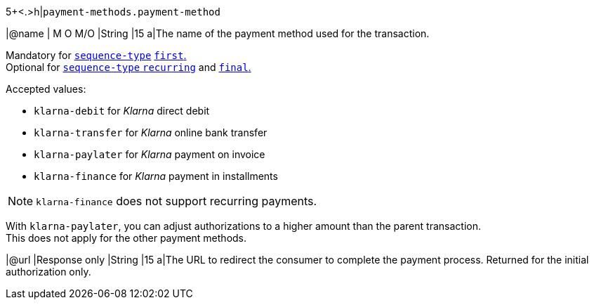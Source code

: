 5+<.>h|``payment-methods.payment-method``

|@name
|
// tag::mandatory[]
M
// end::mandatory[]
// tag::optional[]
O
// end::optional[]
// tag::MO[]
M/O
// end::MO[]
|String
|15 
a|The name of the payment method used for the transaction. + 
// tag::recurring[]

Mandatory for <<KlarnaV2_TransactionTypes_authorizationRecurring_Fields_sequenceType, ``sequence-type``>> <<KlarnaV2_TransactionTypes_authorizationRecurring_Fields_sequenceType, ``first``.>> +
Optional for <<KlarnaV2_TransactionTypes_authorizationRecurring_Fields_sequenceType, ``sequence-type`` ``recurring``>> and <<KlarnaV2_TransactionTypes_authorizationRecurring_Fields_sequenceType, ``final``.>>

// end::recurring[]

Accepted values: 

  - ``klarna-debit`` for _Klarna_ direct debit 
  - ``klarna-transfer`` for _Klarna_ online bank transfer
  - ``klarna-paylater`` for _Klarna_ payment on invoice
// tag::non-recurring[]
  - ``klarna-finance`` for _Klarna_ payment in installments
// end::non-recurring[]

//-

// tag::recurring[]

NOTE: ``klarna-finance`` does not support recurring payments.

// end::recurring[]

// tag::adjust-authorization[]
With ``klarna-paylater``, you can adjust authorizations to a higher amount than the parent transaction. +
This does not apply for the other payment methods.
// end::adjust-authorization[]

// tag::initialAuthorization[]
|@url
|Response only
|String
|15 
a|The URL to redirect the consumer to complete the payment process. 
// tag::recurringAuthorization[]
Returned for the initial authorization only.
// end::recurringAuthorization[]
// end::initialAuthorization[]

//-

